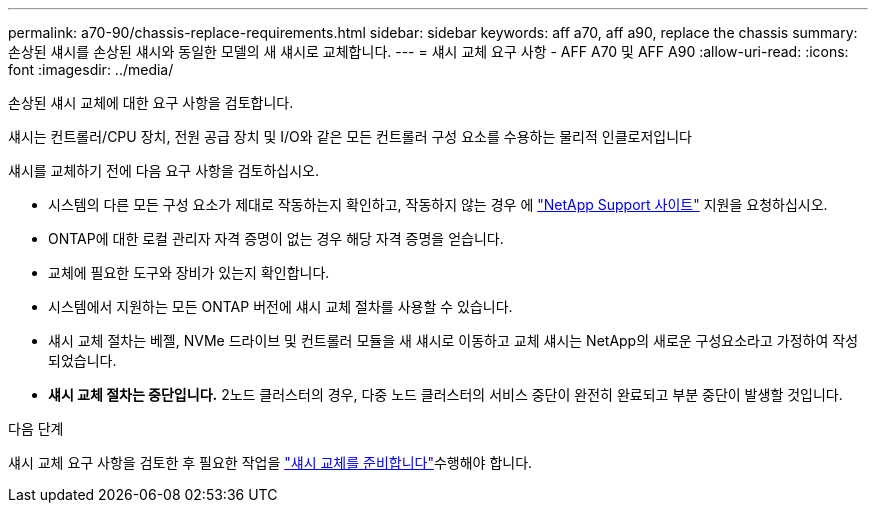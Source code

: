 ---
permalink: a70-90/chassis-replace-requirements.html 
sidebar: sidebar 
keywords: aff a70, aff a90, replace the chassis 
summary: 손상된 섀시를 손상된 섀시와 동일한 모델의 새 섀시로 교체합니다. 
---
= 섀시 교체 요구 사항 - AFF A70 및 AFF A90
:allow-uri-read: 
:icons: font
:imagesdir: ../media/


[role="lead"]
손상된 섀시 교체에 대한 요구 사항을 검토합니다.

섀시는 컨트롤러/CPU 장치, 전원 공급 장치 및 I/O와 같은 모든 컨트롤러 구성 요소를 수용하는 물리적 인클로저입니다

섀시를 교체하기 전에 다음 요구 사항을 검토하십시오.

* 시스템의 다른 모든 구성 요소가 제대로 작동하는지 확인하고, 작동하지 않는 경우 에 http://mysupport.netapp.com/["NetApp Support 사이트"^] 지원을 요청하십시오.
* ONTAP에 대한 로컬 관리자 자격 증명이 없는 경우 해당 자격 증명을 얻습니다.
* 교체에 필요한 도구와 장비가 있는지 확인합니다.
* 시스템에서 지원하는 모든 ONTAP 버전에 섀시 교체 절차를 사용할 수 있습니다.
* 섀시 교체 절차는 베젤, NVMe 드라이브 및 컨트롤러 모듈을 새 섀시로 이동하고 교체 섀시는 NetApp의 새로운 구성요소라고 가정하여 작성되었습니다.
* *섀시 교체 절차는 중단입니다.* 2노드 클러스터의 경우, 다중 노드 클러스터의 서비스 중단이 완전히 완료되고 부분 중단이 발생할 것입니다.


.다음 단계
섀시 교체 요구 사항을 검토한 후 필요한 작업을 link:chassis-replace-prepare.html["섀시 교체를 준비합니다"]수행해야 합니다.
